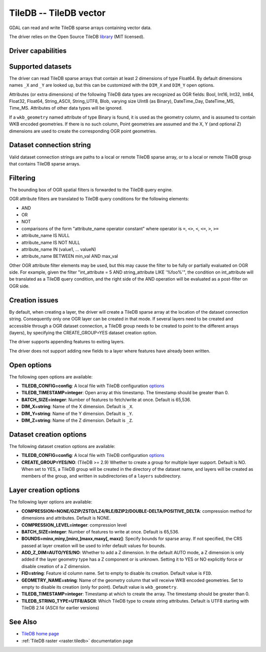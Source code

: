 .. _vector.tiledb:

================================================================================
TileDB -- TileDB vector
================================================================================

.. shortname:: TileDB

.. versionadded:: 3.7

.. build_dependencies:: TileDB >= 2.7

GDAL can read and write TileDB sparse arrays containing vector data.

The driver relies on the Open Source TileDB
`library <https://github.com/TileDB-Inc/TileDB>`__ (MIT licensed).

Driver capabilities
-------------------

.. supports_create::

.. supports_virtualio::

Supported datasets
------------------

The driver can read TileDB sparse arrays that contain at least 2 dimensions
of type Float64. By default dimensions names ``_X`` and ``_Y`` are looked up,
but this can be customized with the ``DIM_X`` and ``DIM_Y`` open options.

Attributes (or extra dimensions) of the following TileDB data types are
recognized as OGR fields: Bool, Int16, Int32, Int64, Float32, Float64,
String_ASCII, String_UTF8, Blob, varying size UInt8 (as Binary), DateTime_Day,
DateTime_MS, Time_MS. Attributes of other data types will be ignored.

If a ``wkb_geometry`` named attribute of type Binary is found, it is used as
the geometry column, and is assumed to contain WKB encoded geometries.
If there is no such column, Point geometries are assumed and the X, Y
(and optional Z) dimensions are used to create the corresponding OGR point
geometries.

Dataset connection string
-------------------------

Valid dataset connection strings are paths to a local or remote TileDB sparse
array, or to a local or remote TileDB group that contains TileDB sparse arrays.

Filtering
---------

The bounding box of OGR spatial filters is forwarded to the TileDB query engine.

OGR attribute filters are translated to TileDB query conditions for the following
elements:

- AND
- OR
- NOT
- comparisons of the form "attribute_name operator constant"
  where operator is ``=``, ``<>``, ``<``, ``<=``, ``>``, ``>=``
- attribute_name IS NULL
- attribute_name IS NOT NULL
- attribute_name IN (value1, ... valueN)
- attribute_name BETWEEN min_val AND max_val

Other OGR attribute filter elements may be used, but this may cause the filter
to be fully or partially evaluated on OGR side. For example, given the filter
"int_attribute = 5 AND string_attribute LIKE '%foo%'", the condition on
int_attribute will be translated as a TileDB query condition, and the right
side of the AND operation will be evaluated as a post-filter on OGR side.

Creation issues
---------------

By default, when creating a layer, the driver will create a TileDB sparse
array at the location of the dataset connection string. Consequently only one
OGR layer can be created in that mode. If several layers need to be created
and accessible through a OGR dataset connection, a TileDB group needs to be
created to point to the different arrays (layers), by specifying the
CREATE_GROUP=YES dataset creation option.

The driver supports appending features to exiting layers.

The driver does not support adding new fields to a layer where features have
already been written.

Open options
------------

The following open options are available:

- **TILEDB_CONFIG=config**: A local file with TileDB configuration
  `options <https://docs.tiledb.io/en/stable/tutorials/config.html>`__

- **TILEDB_TIMESTAMP=integer**: Open array at this timestamp. The timestamp
  should be greater than 0.

- **BATCH_SIZE=integer**: Number of features to fetch/write at once.
  Default is 65,536.

- **DIM_X=string**: Name of the X dimension. Default is ``_X``.

- **DIM_Y=string**: Name of the Y dimension. Default is ``_Y``.

- **DIM_Z=string**: Name of the Z dimension. Default is ``_Z``.

Dataset creation options
------------------------

The following dataset creation options are available:

- **TILEDB_CONFIG=config**: A local file with TileDB configuration
  `options <https://docs.tiledb.io/en/stable/tutorials/config.html>`__

- **CREATE_GROUP=YES/NO**: (TileDB >= 2.9) Whether to create a group for
  multiple layer support. Default is NO.
  When set to YES, a TileDB group will be created in
  the directory of the dataset name, and layers will be created as members of the
  group, and written in subdirectories of a ``layers`` subdirectory.

Layer creation options
----------------------

The following layer options are available:

- **COMPRESSION=NONE/GZIP/ZSTD/LZ4/RLE/BZIP2/DOUBLE-DELTA/POSITIVE_DELTA**:
  compression method for dimensions and attributes. Default is NONE.

- **COMPRESSION_LEVEL=integer**: compression level

- **BATCH_SIZE=integer**: Number of features to write at once. Default is 65,536.

- **BOUNDS=minx,miny,[minz,]maxx,maxy[, maxz]**: Specify bounds for sparse array.
  If not specified, the CRS passed at layer creation will be used to infer
  default values for bounds.

- **ADD_Z_DIM=AUTO/YES/NO**: Whether to add a Z dimension. In the default AUTO
  mode, a Z dimension is only added if the layer geometry type has a Z component
  or is unknown. Setting it to YES or NO explicitly force or disable creation of
  a Z dimension.

- **FID=string**: Feature id column name. Set to empty to disable its creation.
  Default value is ``FID``.

- **GEOMETRY_NAME=string**: Name of the geometry column that will receive WKB
  encoded geometries. Set to empty to disable its creation (only for point).
  Default value is ``wkb_geometry``.

- **TILEDB_TIMESTAMP=integer**: Timestamp at which to create the array.
  The timestamp should be greater than 0.

- **TILEDB_STRING_TYPE=UTF8/ASCII**: Which TileDB type to create string attributes.
  Default is UTF8 starting with TileDB 2.14 (ASCII for earlier versions)

See Also
--------

- `TileDB home page <https://tiledb.io/>`__

- :ref:`TileDB raster <raster.tiledb>` documentation page
